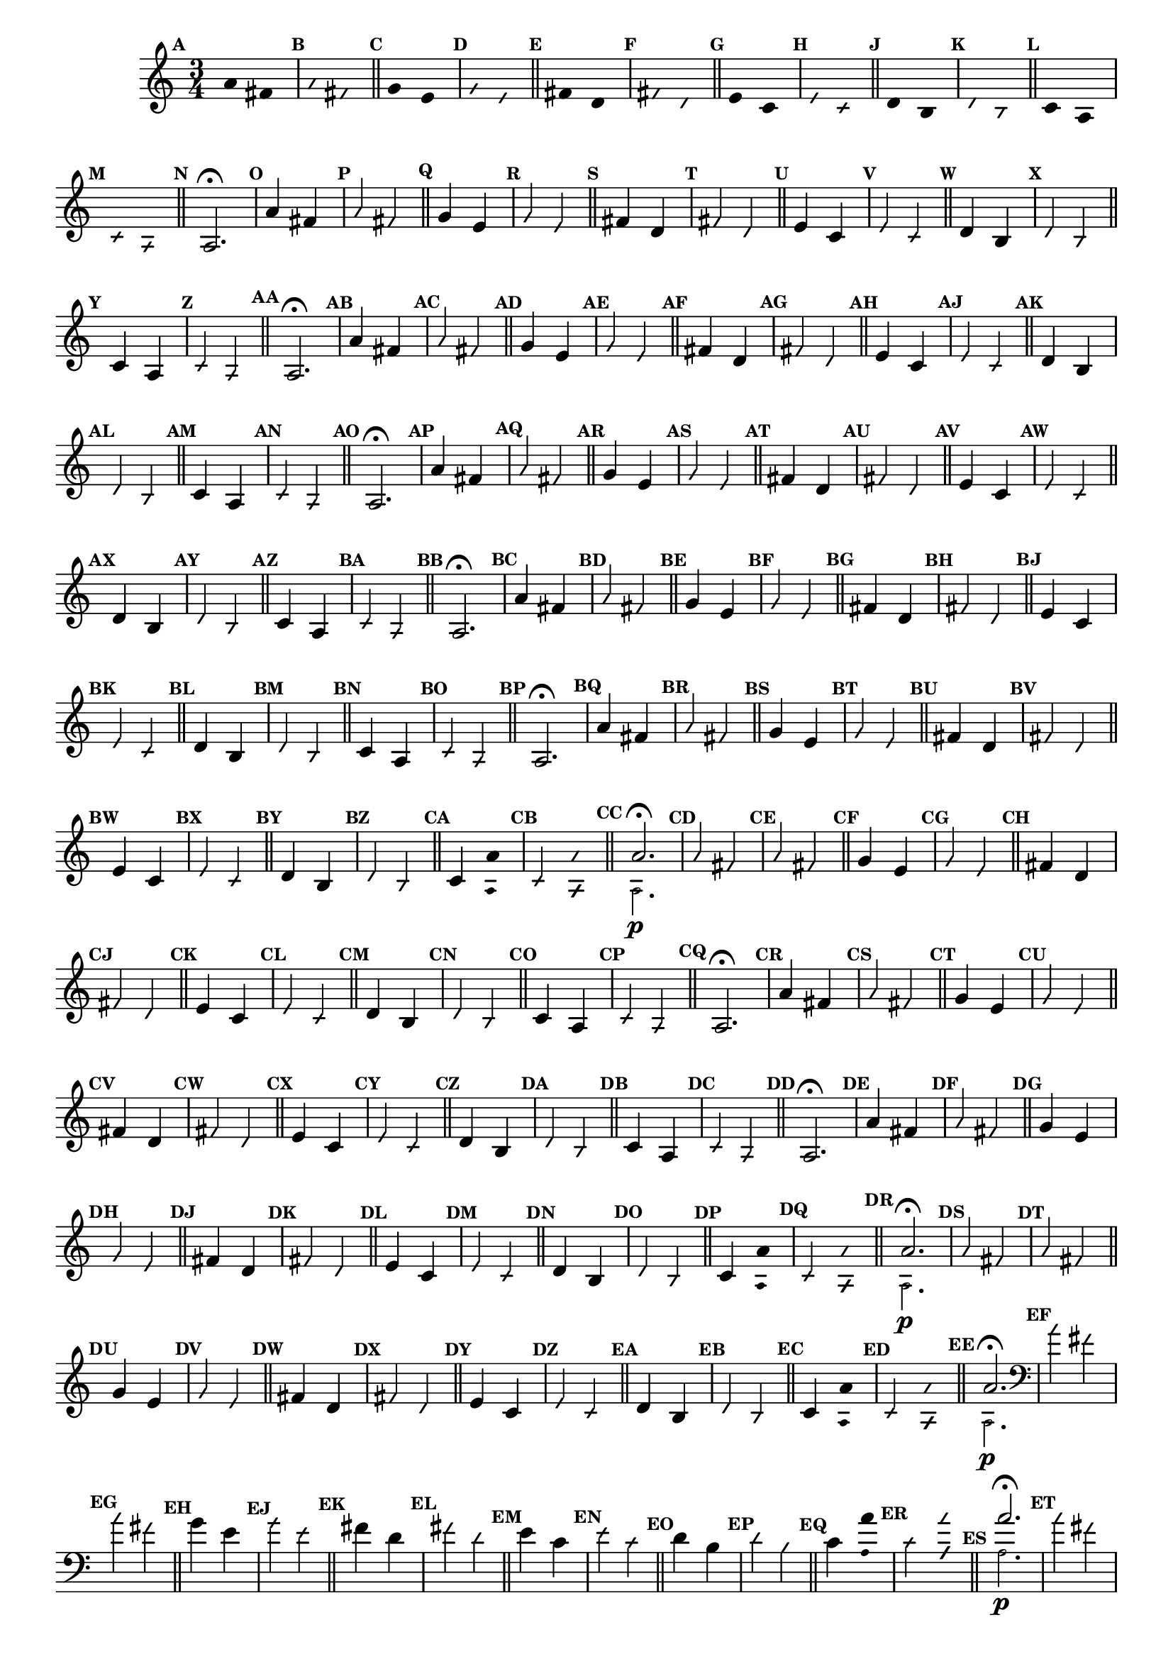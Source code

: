                                 % -*- coding: utf-8 -*-

\version "2.16.0"

%%#(set-global-staff-size 16)

                                %comentarios: as ligadura estao colidindo - overlaping - com os crescendos

                                %\header {  title = "La Menor Harmonica" }


\relative c' {
  \time 3/4	
  \key a \minor

  \set Score.markFormatter = #format-mark-numbers
  \override Score.BarNumber #'transparent = ##t
                                %\override Score.RehearsalMark #'font-family = #'roman
  \override Score.RehearsalMark #'font-size = #-2	

  \override Stem #'transparent = ##t
  \override Beam #'transparent = ##t


                                % CLARINETE

  \tag #'cl {

    \mark \default a'4*6/4 fis

    \override NoteHead #'style = #'slash
    \override NoteHead #'font-size = #-6

    \mark \default a fis

    \bar "||"

    \revert NoteHead #'style
    \revert NoteHead #'font-size

    \mark \default g e 

    \override NoteHead #'style = #'slash
    \override NoteHead #'font-size = #-6

    \mark \default g e

    \bar "||"

    \revert NoteHead #'style
    \revert NoteHead #'font-size
    
    \mark \default fis d

    \override NoteHead #'style = #'slash
    \override NoteHead #'font-size = #-6

    \mark \default fis d


    \bar "||"
    \revert NoteHead #'style
    \revert NoteHead #'font-size
    
    \mark \default e c

    \override NoteHead #'style = #'slash
    \override NoteHead #'font-size = #-6

    \mark \default e c

    \bar "||"

    \revert NoteHead #'style
    \revert NoteHead #'font-size
    
    \mark \default d b

    \override NoteHead #'style = #'slash
    \override NoteHead #'font-size = #-6

    \mark \default d b

    \bar "||"

    \revert NoteHead #'style
    \revert NoteHead #'font-size
    
    \mark \default c a

    \override NoteHead #'style = #'slash
    \override NoteHead #'font-size = #-6

    \mark \default c a

    \bar "||"

    \revert NoteHead #'style
    \revert NoteHead #'font-size
    \revert Stem #'transparent 
    \mark \default
    a2.\fermata

  }

                                % FLAUTA

  \tag #'fl {

    \mark \default a'4*6/4 fis

    \override NoteHead #'style = #'slash
    \override NoteHead #'font-size = #-6

    \mark \default a fis

    \bar "||"

    \revert NoteHead #'style
    \revert NoteHead #'font-size

    \mark \default g e 

    \override NoteHead #'style = #'slash
    \override NoteHead #'font-size = #-6

    \mark \default g e

    \bar "||"

    \revert NoteHead #'style
    \revert NoteHead #'font-size
    
    \mark \default fis d

    \override NoteHead #'style = #'slash
    \override NoteHead #'font-size = #-6

    \mark \default fis d


    \bar "||"
    \revert NoteHead #'style
    \revert NoteHead #'font-size
    
    \mark \default e c

    \override NoteHead #'style = #'slash
    \override NoteHead #'font-size = #-6

    \mark \default e c

    \bar "||"

    \revert NoteHead #'style
    \revert NoteHead #'font-size
    
    \mark \default d b

    \override NoteHead #'style = #'slash
    \override NoteHead #'font-size = #-6

    \mark \default d b

    \bar "||"

    \revert NoteHead #'style
    \revert NoteHead #'font-size
    
    \mark \default c4*6/4 a

    \override NoteHead #'style = #'slash
    \override NoteHead #'font-size = #-6

    \mark \default c a

    \bar "||"

    \revert NoteHead #'style
    \revert NoteHead #'font-size
    \revert Stem #'transparent 
    \mark \default
    a2.\fermata

  }

                                % OBOÉ

  \tag #'ob {

    \mark \default a'4*6/4 fis

    \override NoteHead #'style = #'slash
    \override NoteHead #'font-size = #-6

    \mark \default a fis

    \bar "||"

    \revert NoteHead #'style
    \revert NoteHead #'font-size

    \mark \default g e 

    \override NoteHead #'style = #'slash
    \override NoteHead #'font-size = #-6

    \mark \default g e

    \bar "||"

    \revert NoteHead #'style
    \revert NoteHead #'font-size
    
    \mark \default fis d

    \override NoteHead #'style = #'slash
    \override NoteHead #'font-size = #-6

    \mark \default fis d


    \bar "||"
    \revert NoteHead #'style
    \revert NoteHead #'font-size
    
    \mark \default e c

    \override NoteHead #'style = #'slash
    \override NoteHead #'font-size = #-6

    \mark \default e c

    \bar "||"

    \revert NoteHead #'style
    \revert NoteHead #'font-size
    
    \mark \default d b

    \override NoteHead #'style = #'slash
    \override NoteHead #'font-size = #-6

    \mark \default d b

    \bar "||"

    \revert NoteHead #'style
    \revert NoteHead #'font-size
    
    \mark \default c4*6/4 a

    \override NoteHead #'style = #'slash
    \override NoteHead #'font-size = #-6

    \mark \default c a

    \bar "||"

    \revert NoteHead #'style
    \revert NoteHead #'font-size
    \revert Stem #'transparent 
    \mark \default
    a2.\fermata

  }

                                % SAX ALTO

  \tag #'saxa {
    \mark \default a'4*6/4 fis

    \override NoteHead #'style = #'slash
    \override NoteHead #'font-size = #-6

    \mark \default a fis

    \bar "||"

    \revert NoteHead #'style
    \revert NoteHead #'font-size

    \mark \default g e 

    \override NoteHead #'style = #'slash
    \override NoteHead #'font-size = #-6

    \mark \default g e

    \bar "||"

    \revert NoteHead #'style
    \revert NoteHead #'font-size
    
    \mark \default fis d

    \override NoteHead #'style = #'slash
    \override NoteHead #'font-size = #-6

    \mark \default fis d


    \bar "||"
    \revert NoteHead #'style
    \revert NoteHead #'font-size
    
    \mark \default e c

    \override NoteHead #'style = #'slash
    \override NoteHead #'font-size = #-6

    \mark \default e c

    \bar "||"

    \revert NoteHead #'style
    \revert NoteHead #'font-size
    
    \mark \default d b

    \override NoteHead #'style = #'slash
    \override NoteHead #'font-size = #-6

    \mark \default d b

    \bar "||"


    \revert NoteHead #'style
    \revert NoteHead #'font-size
    
    \mark \default c4*6/4 a

    \override NoteHead #'style = #'slash
    \override NoteHead #'font-size = #-6

    \mark \default c a

    \bar "||"

    \revert NoteHead #'style
    \revert NoteHead #'font-size
    \revert Stem #'transparent 
    \mark \default
    a2.\fermata

  }

                                % SAX TENOR

  \tag #'saxt {

    \mark \default a'4*6/4 fis

    \override NoteHead #'style = #'slash
    \override NoteHead #'font-size = #-6

    \mark \default a fis

    \bar "||"

    \revert NoteHead #'style
    \revert NoteHead #'font-size

    \mark \default g e 

    \override NoteHead #'style = #'slash
    \override NoteHead #'font-size = #-6

    \mark \default g e

    \bar "||"

    \revert NoteHead #'style
    \revert NoteHead #'font-size
    
    \mark \default fis d

    \override NoteHead #'style = #'slash
    \override NoteHead #'font-size = #-6

    \mark \default fis d


    \bar "||"
    \revert NoteHead #'style
    \revert NoteHead #'font-size
    
    \mark \default e c

    \override NoteHead #'style = #'slash
    \override NoteHead #'font-size = #-6

    \mark \default e c

    \bar "||"

    \revert NoteHead #'style
    \revert NoteHead #'font-size
    
    \mark \default d b

    \override NoteHead #'style = #'slash
    \override NoteHead #'font-size = #-6

    \mark \default d b

    \bar "||"

    \revert NoteHead #'style
    \revert NoteHead #'font-size
    
    \mark \default c4*6/4 a

    \override NoteHead #'style = #'slash
    \override NoteHead #'font-size = #-6

    \mark \default c a

    \bar "||"

    \revert NoteHead #'style
    \revert NoteHead #'font-size
    \revert Stem #'transparent 
    \mark \default
    a2.\fermata

  }


                                % TROMPETE

  \tag #'tpt {

    \mark \default a'4*6/4 fis

    \override NoteHead #'style = #'slash
    \override NoteHead #'font-size = #-6

    \mark \default a fis

    \bar "||"

    \revert NoteHead #'style
    \revert NoteHead #'font-size

    \mark \default g e 

    \override NoteHead #'style = #'slash
    \override NoteHead #'font-size = #-6

    \mark \default g e

    \bar "||"

    \revert NoteHead #'style
    \revert NoteHead #'font-size
    
    \mark \default fis d

    \override NoteHead #'style = #'slash
    \override NoteHead #'font-size = #-6

    \mark \default fis d


    \bar "||"
    \revert NoteHead #'style
    \revert NoteHead #'font-size
    
    \mark \default e c

    \override NoteHead #'style = #'slash
    \override NoteHead #'font-size = #-6

    \mark \default e c

    \bar "||"

    \revert NoteHead #'style
    \revert NoteHead #'font-size
    
    \mark \default d b

    \override NoteHead #'style = #'slash
    \override NoteHead #'font-size = #-6

    \mark \default d b

    \bar "||"

    \revert NoteHead #'style
    \revert NoteHead #'font-size
    
    \mark \default c4*6/4

    <<
      {
        \override Stem #'transparent = ##t
        \override Beam #'transparent = ##t
	a' 
      }
      \\
      {
        \override Stem #'transparent = ##t
        \override Beam #'transparent = ##t
        \override NoteHead #'font-size = #-4
        a,
        \revert NoteHead #'font-size 
      }
    >>


    \override NoteHead #'style = #'slash
    \override NoteHead #'font-size = #-6

    \mark \default c 

    <<
      {
        \override Stem #'transparent = ##t
        \override Beam #'transparent = ##t
        \override NoteHead #'style = #'slash
        \override NoteHead #'font-size = #-6
        a'
      }
      \\
      {
        \override Stem #'transparent = ##t
        \override Beam #'transparent = ##t
        \override NoteHead #'style = #'slash
        \override NoteHead #'font-size = #-6
        \override NoteHead #'font-size = #-4
        a,
        \revert NoteHead #'font-size 
      }
    >>

    \bar "||"

    \mark \default

    <<
      {
        \revert NoteHead #'style
        \revert NoteHead #'font-size
        \revert Stem #'transparent 

	a'2.\fermata 
      }
      \\
      {
        \revert NoteHead #'style
        \revert NoteHead #'font-size
        \revert Stem #'transparent 
        \override NoteHead #'font-size = #-4
        a,2.\p
        \revert NoteHead #'font-size 
      }
    >>

  }

                                % SAX GENES

  \tag #'saxg {

    \mark \default a'4*6/4 fis

    \override NoteHead #'style = #'slash
    \override NoteHead #'font-size = #-6

    \mark \default a fis

    \bar "||"

    \revert NoteHead #'style
    \revert NoteHead #'font-size

    \mark \default g e 

    \override NoteHead #'style = #'slash
    \override NoteHead #'font-size = #-6

    \mark \default g e

    \bar "||"

    \revert NoteHead #'style
    \revert NoteHead #'font-size
    
    \mark \default fis d

    \override NoteHead #'style = #'slash
    \override NoteHead #'font-size = #-6

    \mark \default fis d


    \bar "||"
    \revert NoteHead #'style
    \revert NoteHead #'font-size
    
    \mark \default e c

    \override NoteHead #'style = #'slash
    \override NoteHead #'font-size = #-6

    \mark \default e c

    \bar "||"

    \revert NoteHead #'style
    \revert NoteHead #'font-size
    
    \mark \default d b

    \override NoteHead #'style = #'slash
    \override NoteHead #'font-size = #-6

    \mark \default d b

    \bar "||"

    \revert NoteHead #'style
    \revert NoteHead #'font-size
    
    \mark \default c4*6/4 a

    \override NoteHead #'style = #'slash
    \override NoteHead #'font-size = #-6

    \mark \default c a

    \bar "||"

    \revert NoteHead #'style
    \revert NoteHead #'font-size
    \revert Stem #'transparent 
    \mark \default
    a2.\fermata

  }

                                % TROMPA

  \tag #'tpa {

    \mark \default a'4*6/4 fis

    \override NoteHead #'style = #'slash
    \override NoteHead #'font-size = #-6

    \mark \default a fis

    \bar "||"

    \revert NoteHead #'style
    \revert NoteHead #'font-size

    \mark \default g e 

    \override NoteHead #'style = #'slash
    \override NoteHead #'font-size = #-6

    \mark \default g e

    \bar "||"

    \revert NoteHead #'style
    \revert NoteHead #'font-size
    
    \mark \default fis d

    \override NoteHead #'style = #'slash
    \override NoteHead #'font-size = #-6

    \mark \default fis d


    \bar "||"
    \revert NoteHead #'style
    \revert NoteHead #'font-size
    
    \mark \default e c

    \override NoteHead #'style = #'slash
    \override NoteHead #'font-size = #-6

    \mark \default e c

    \bar "||"

    \revert NoteHead #'style
    \revert NoteHead #'font-size
    
    \mark \default d b

    \override NoteHead #'style = #'slash
    \override NoteHead #'font-size = #-6

    \mark \default d b

    \bar "||"

    \revert NoteHead #'style
    \revert NoteHead #'font-size
    
    \mark \default c4*6/4 a

    \override NoteHead #'style = #'slash
    \override NoteHead #'font-size = #-6

    \mark \default c a

    \bar "||"

    \revert NoteHead #'style
    \revert NoteHead #'font-size
    \revert Stem #'transparent 
    \mark \default
    a2.\fermata

  }

                                % TROMPA OP AGUDO

  \tag #'tpaopag {

    \mark \default a'4*6/4 fis

    \override NoteHead #'style = #'slash
    \override NoteHead #'font-size = #-6

    \mark \default a fis

    \bar "||"

    \revert NoteHead #'style
    \revert NoteHead #'font-size

    \mark \default g e 

    \override NoteHead #'style = #'slash
    \override NoteHead #'font-size = #-6

    \mark \default g e

    \bar "||"

    \revert NoteHead #'style
    \revert NoteHead #'font-size
    
    \mark \default fis d

    \override NoteHead #'style = #'slash
    \override NoteHead #'font-size = #-6

    \mark \default fis d


    \bar "||"
    \revert NoteHead #'style
    \revert NoteHead #'font-size
    
    \mark \default e c

    \override NoteHead #'style = #'slash
    \override NoteHead #'font-size = #-6

    \mark \default e c

    \bar "||"

    \revert NoteHead #'style
    \revert NoteHead #'font-size
    
    \mark \default d b

    \override NoteHead #'style = #'slash
    \override NoteHead #'font-size = #-6

    \mark \default d b

    \bar "||"

    \revert NoteHead #'style
    \revert NoteHead #'font-size
    
    \mark \default c4*6/4

    <<
      {
        \override Stem #'transparent = ##t
        \override Beam #'transparent = ##t
	a' 
      }
      \\
      {
        \override Stem #'transparent = ##t
        \override Beam #'transparent = ##t
        \override NoteHead #'font-size = #-4
        a,
        \revert NoteHead #'font-size 
      }
    >>


    \override NoteHead #'style = #'slash
    \override NoteHead #'font-size = #-6

    \mark \default c 

    <<
      {
        \override Stem #'transparent = ##t
        \override Beam #'transparent = ##t
        \override NoteHead #'style = #'slash
        \override NoteHead #'font-size = #-6
        a'
      }
      \\
      {
        \override Stem #'transparent = ##t
        \override Beam #'transparent = ##t
        \override NoteHead #'style = #'slash
        \override NoteHead #'font-size = #-6
        \override NoteHead #'font-size = #-4
        a,
        \revert NoteHead #'font-size 
      }
    >>

    \bar "||"

    \mark \default

    <<
      {
        \revert NoteHead #'style
        \revert NoteHead #'font-size
        \revert Stem #'transparent 

	a'2.\fermata 
      }
      \\
      {
        \revert NoteHead #'style
        \revert NoteHead #'font-size
        \revert Stem #'transparent 
        \override NoteHead #'font-size = #-4
        a,2.\p
        \revert NoteHead #'font-size 
      }
    >>

  }

                                % TROMPA OP

  \tag #'tpaop {

    \mark \default a'4*6/4 fis

    \override NoteHead #'style = #'slash
    \override NoteHead #'font-size = #-6

    \mark \default a fis

    \bar "||"

    \revert NoteHead #'style
    \revert NoteHead #'font-size

    \mark \default g e 

    \override NoteHead #'style = #'slash
    \override NoteHead #'font-size = #-6

    \mark \default g e

    \bar "||"

    \revert NoteHead #'style
    \revert NoteHead #'font-size
    
    \mark \default fis d

    \override NoteHead #'style = #'slash
    \override NoteHead #'font-size = #-6

    \mark \default fis d


    \bar "||"
    \revert NoteHead #'style
    \revert NoteHead #'font-size
    
    \mark \default e c

    \override NoteHead #'style = #'slash
    \override NoteHead #'font-size = #-6

    \mark \default e c

    \bar "||"

    \revert NoteHead #'style
    \revert NoteHead #'font-size
    
    \mark \default d b

    \override NoteHead #'style = #'slash
    \override NoteHead #'font-size = #-6

    \mark \default d b

    \bar "||"

    \revert NoteHead #'style
    \revert NoteHead #'font-size
    
    \mark \default c4*6/4

    <<
      {
        \override Stem #'transparent = ##t
        \override Beam #'transparent = ##t
	a' 
      }
      \\
      {
        \override Stem #'transparent = ##t
        \override Beam #'transparent = ##t
        \override NoteHead #'font-size = #-4
        a,
        \revert NoteHead #'font-size 
      }
    >>


    \override NoteHead #'style = #'slash
    \override NoteHead #'font-size = #-6

    \mark \default c 

    <<
      {
        \override Stem #'transparent = ##t
        \override Beam #'transparent = ##t
        \override NoteHead #'style = #'slash
        \override NoteHead #'font-size = #-6
        a'
      }
      \\
      {
        \override Stem #'transparent = ##t
        \override Beam #'transparent = ##t
        \override NoteHead #'style = #'slash
        \override NoteHead #'font-size = #-6
        \override NoteHead #'font-size = #-4
        a,
        \revert NoteHead #'font-size 
      }
    >>

    \bar "||"

    \mark \default

    <<
      {
        \revert NoteHead #'style
        \revert NoteHead #'font-size
        \revert Stem #'transparent 

	a'2.\fermata 
      }
      \\
      {
        \revert NoteHead #'style
        \revert NoteHead #'font-size
        \revert Stem #'transparent 
        \override NoteHead #'font-size = #-4
        a,2.\p
        \revert NoteHead #'font-size 
      }
    >>

  }

                                % TROMBONE

  \tag #'tbn {

    \clef bass

    \mark \default a'4*6/4 fis

    \override NoteHead #'style = #'slash
    \override NoteHead #'font-size = #-6

    \mark \default a fis

    \bar "||"

    \revert NoteHead #'style
    \revert NoteHead #'font-size

    \mark \default g e 

    \override NoteHead #'style = #'slash
    \override NoteHead #'font-size = #-6

    \mark \default g e

    \bar "||"

    \revert NoteHead #'style
    \revert NoteHead #'font-size
    
    \mark \default fis d

    \override NoteHead #'style = #'slash
    \override NoteHead #'font-size = #-6

    \mark \default fis d


    \bar "||"
    \revert NoteHead #'style
    \revert NoteHead #'font-size
    
    \mark \default e c

    \override NoteHead #'style = #'slash
    \override NoteHead #'font-size = #-6

    \mark \default e c

    \bar "||"

    \revert NoteHead #'style
    \revert NoteHead #'font-size
    
    \mark \default d b

    \override NoteHead #'style = #'slash
    \override NoteHead #'font-size = #-6

    \mark \default d b

    \bar "||"

    \revert NoteHead #'style
    \revert NoteHead #'font-size
    
    \mark \default c4*6/4

    <<
      {
        \override Stem #'transparent = ##t
        \override Beam #'transparent = ##t
	a' 
      }
      \\
      {
        \override Stem #'transparent = ##t
        \override Beam #'transparent = ##t
        \override NoteHead #'font-size = #-4
        a,
        \revert NoteHead #'font-size 
      }
    >>


    \override NoteHead #'style = #'slash
    \override NoteHead #'font-size = #-6

    \mark \default c 

    <<
      {
        \override Stem #'transparent = ##t
        \override Beam #'transparent = ##t
        \override NoteHead #'style = #'slash
        \override NoteHead #'font-size = #-6
        a'
      }
      \\
      {
        \override Stem #'transparent = ##t
        \override Beam #'transparent = ##t
        \override NoteHead #'style = #'slash
        \override NoteHead #'font-size = #-6
        \override NoteHead #'font-size = #-4
        a,
        \revert NoteHead #'font-size 
      }
    >>

    \bar "||"

    \mark \default

    <<
      {
        \revert NoteHead #'style
        \revert NoteHead #'font-size
        \revert Stem #'transparent 

	a'2.\fermata 
      }
      \\
      {
        \revert NoteHead #'style
        \revert NoteHead #'font-size
        \revert Stem #'transparent 
        \override NoteHead #'font-size = #-4
        a,2.\p
        \revert NoteHead #'font-size 
      }
    >>

  }

                                % TUBA MIB

  \tag #'tbamib {

    \clef bass

    \mark \default a'4*6/4 fis

    \override NoteHead #'style = #'slash
    \override NoteHead #'font-size = #-6

    \mark \default a fis

    \bar "||"

    \revert NoteHead #'style
    \revert NoteHead #'font-size

    \mark \default g e 

    \override NoteHead #'style = #'slash
    \override NoteHead #'font-size = #-6

    \mark \default g e

    \bar "||"

    \revert NoteHead #'style
    \revert NoteHead #'font-size
    
    \mark \default fis d

    \override NoteHead #'style = #'slash
    \override NoteHead #'font-size = #-6

    \mark \default fis d


    \bar "||"
    \revert NoteHead #'style
    \revert NoteHead #'font-size
    
    \mark \default e c

    \override NoteHead #'style = #'slash
    \override NoteHead #'font-size = #-6

    \mark \default e c

    \bar "||"

    \revert NoteHead #'style
    \revert NoteHead #'font-size
    
    \mark \default d b

    \override NoteHead #'style = #'slash
    \override NoteHead #'font-size = #-6

    \mark \default d b

    \bar "||"

    \revert NoteHead #'style
    \revert NoteHead #'font-size
    
    \mark \default c4*6/4 a

    \override NoteHead #'style = #'slash
    \override NoteHead #'font-size = #-6

    \mark \default c a

    \bar "||"

    \revert NoteHead #'style
    \revert NoteHead #'font-size
    \revert Stem #'transparent 
    \mark \default
    a2.\fermata

  }


                                % TUBA SIB

  \tag #'tbasib {

    \clef bass

    \mark \default a'4*6/4 fis

    \override NoteHead #'style = #'slash
    \override NoteHead #'font-size = #-6

    \mark \default a fis

    \bar "||"

    \revert NoteHead #'style
    \revert NoteHead #'font-size

    \mark \default g e 

    \override NoteHead #'style = #'slash
    \override NoteHead #'font-size = #-6

    \mark \default g e

    \bar "||"

    \revert NoteHead #'style
    \revert NoteHead #'font-size
    
    \mark \default fis d

    \override NoteHead #'style = #'slash
    \override NoteHead #'font-size = #-6

    \mark \default fis d


    \bar "||"
    \revert NoteHead #'style
    \revert NoteHead #'font-size
    
    \mark \default e c

    \override NoteHead #'style = #'slash
    \override NoteHead #'font-size = #-6

    \mark \default e c

    \bar "||"

    \revert NoteHead #'style
    \revert NoteHead #'font-size
    
    \mark \default d b

    \override NoteHead #'style = #'slash
    \override NoteHead #'font-size = #-6

    \mark \default d b

    \bar "||"

    \revert NoteHead #'style
    \revert NoteHead #'font-size
    
    \mark \default c4*6/4

    <<
      {
        \override Stem #'transparent = ##t
        \override Beam #'transparent = ##t
	a' 
      }
      \\
      {
        \override Stem #'transparent = ##t
        \override Beam #'transparent = ##t
        \override NoteHead #'font-size = #-4
        a,
        \revert NoteHead #'font-size 
      }
    >>


    \override NoteHead #'style = #'slash
    \override NoteHead #'font-size = #-6

    \mark \default c 

    <<
      {
        \override Stem #'transparent = ##t
        \override Beam #'transparent = ##t
        \override NoteHead #'style = #'slash
        \override NoteHead #'font-size = #-6
        a'
      }
      \\
      {
        \override Stem #'transparent = ##t
        \override Beam #'transparent = ##t
        \override NoteHead #'style = #'slash
        \override NoteHead #'font-size = #-6
        \override NoteHead #'font-size = #-4
        a,
        \revert NoteHead #'font-size 
      }
    >>

    \bar "||"

    \mark \default

    <<
      {
        \revert NoteHead #'style
        \revert NoteHead #'font-size
        \revert Stem #'transparent 

	a'2.\fermata 
      }
      \\
      {
        \revert NoteHead #'style
        \revert NoteHead #'font-size
        \revert Stem #'transparent 
        \override NoteHead #'font-size = #-4
        a,2.\p
        \revert NoteHead #'font-size 
      }
    >>

  }


                                % VIOLA

  \tag #'vla {
    \clef alto

    \mark \default a'4*6/4 fis

    \override NoteHead #'style = #'slash
    \override NoteHead #'font-size = #-6

    \mark \default a fis

    \bar "||"

    \revert NoteHead #'style
    \revert NoteHead #'font-size

    \mark \default g e 

    \override NoteHead #'style = #'slash
    \override NoteHead #'font-size = #-6

    \mark \default g e

    \bar "||"

    \revert NoteHead #'style
    \revert NoteHead #'font-size
    
    \mark \default fis d

    \override NoteHead #'style = #'slash
    \override NoteHead #'font-size = #-6

    \mark \default fis d


    \bar "||"
    \revert NoteHead #'style
    \revert NoteHead #'font-size
    
    \mark \default e c

    \override NoteHead #'style = #'slash
    \override NoteHead #'font-size = #-6

    \mark \default e c

    \bar "||"

    \revert NoteHead #'style
    \revert NoteHead #'font-size
    
    \mark \default d b

    \override NoteHead #'style = #'slash
    \override NoteHead #'font-size = #-6

    \mark \default d b

    \bar "||"

    \revert NoteHead #'style
    \revert NoteHead #'font-size
    
    \mark \default c4*6/4 a

    \override NoteHead #'style = #'slash
    \override NoteHead #'font-size = #-6

    \mark \default c a

    \bar "||"

    \revert NoteHead #'style
    \revert NoteHead #'font-size
    \revert Stem #'transparent 
    \mark \default
    a2.\fermata

  }


                                % FINAL

  \bar "||"
}
                                %\header {      piece = \markup {\bold {Parte 5}}}

